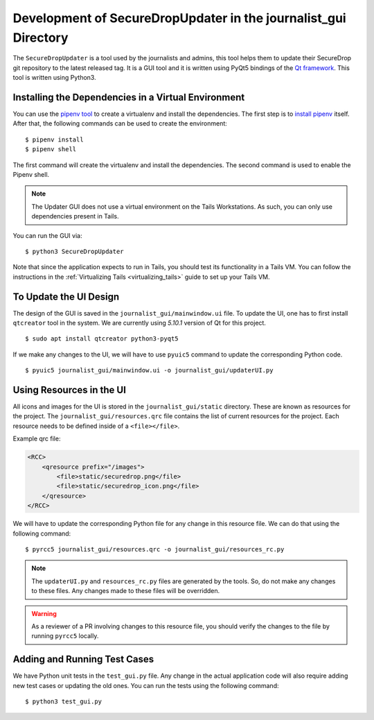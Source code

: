 Development of SecureDropUpdater in the journalist_gui Directory
=================================================================

The ``SecureDropUpdater`` is a tool used by the journalists and admins, this tool helps them to update their SecureDrop git repository to the latest released tag.
It is a GUI tool and it is written using PyQt5 bindings of the `Qt framework <https://doc.qt.io/>`_. This tool is written
using Python3.

Installing the Dependencies in a Virtual Environment
-----------------------------------------------------

You can use the `pipenv tool <https://docs.pipenv.org>`_ to create a virtualenv and install the dependencies. The first step
is to `install pipenv <https://docs.pipenv.org/#install-pipenv-today>`_ itself. After that, the following commands can be
used to create the environment:

::

    $ pipenv install
    $ pipenv shell


The first command will create the virtualenv and install the dependencies. The second command is used to
enable the Pipenv shell.

.. note:: The Updater GUI does not use a virtual environment on the Tails
   Workstations. As such, you can only use dependencies present in Tails.

You can run the GUI via:

::

    $ python3 SecureDropUpdater

Note that since the application expects to run in Tails, you should test its
functionality in a Tails VM. You can follow the instructions in the
:ref:`Virtualizing Tails <virtualizing_tails>` guide to set up your Tails VM.

To Update the UI Design
-----------------------

The design of the GUI is saved in the ``journalist_gui/mainwindow.ui`` file. To update the UI, one has to first install
``qtcreator`` tool in the system. We are currently using *5.10.1* version of Qt for this project.

::

    $ sudo apt install qtcreator python3-pyqt5



If we make any changes to the UI, we will have to use ``pyuic5`` command to update the corresponding Python code.

::

    $ pyuic5 journalist_gui/mainwindow.ui -o journalist_gui/updaterUI.py


Using Resources in the UI
--------------------------

All icons and images for the UI is stored in the ``journalist_gui/static`` directory. These are known as resources for the
project. The ``journalist_gui/resources.qrc`` file contains the list of current resources for the project. Each resource needs
to be defined inside of a ``<file></file>``.

Example qrc file:

.. code-block:: xml

    <RCC>
        <qresource prefix="/images">
            <file>static/securedrop.png</file>
            <file>static/securedrop_icon.png</file>
        </qresource>
    </RCC>

We will have to update the corresponding Python file for any change in this resource file. We can do that using the following
command:


::

    $ pyrcc5 journalist_gui/resources.qrc -o journalist_gui/resources_rc.py



.. note:: The ``updaterUI.py`` and ``resources_rc.py`` files are generated by the tools. So, do not make any changes to these
          files. Any changes made to these files will be overridden.

.. warning:: As a reviewer of a PR involving changes to this resource file, you
             should verify the changes to the file by running ``pyrcc5`` locally.


Adding and Running Test Cases
-----------------------------

We have Python unit tests in the ``test_gui.py`` file. Any change in the actual application code will also require adding new
test cases or updating the old ones. You can run the tests using the following command:

::

    $ python3 test_gui.py
